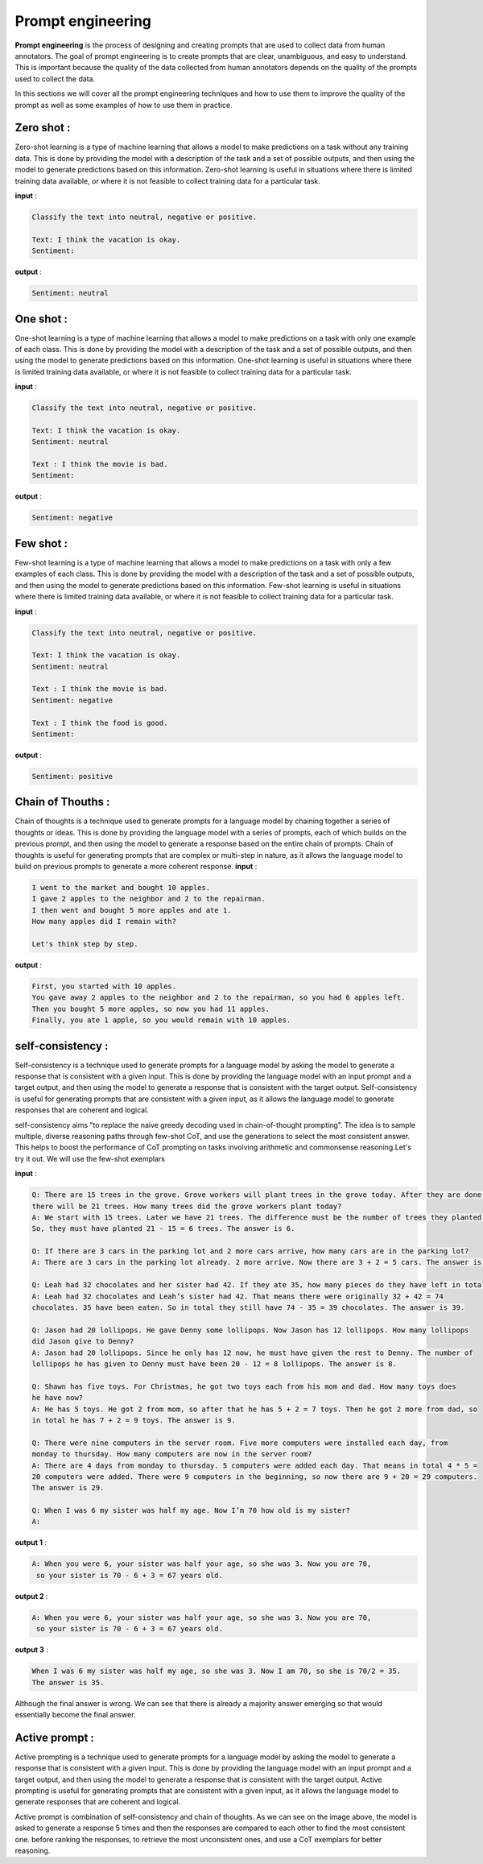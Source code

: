 Prompt engineering 
=========================

**Prompt engineering** is the process of designing and creating prompts that are used to collect data from human annotators. The goal of prompt engineering is to create prompts that are clear, unambiguous, and easy to understand. This is important because the quality of the data collected from human annotators depends on the quality of the prompts used to collect the data.


.. image:: images/pic1.png
    :alt: prompt_engineering
    :align: center

In this sections we will cover all the prompt engineering techniques and how to use them to improve the quality of the prompt as well as some examples of how to use them in practice.

Zero shot :
---------------------
Zero-shot learning is a type of machine learning that allows a model to make predictions on a task without any training data. This is done by providing the model with a description of the task and a set of possible outputs, and then using the model to generate predictions based on this information. Zero-shot learning is useful in situations where there is limited training data available, or where it is not feasible to collect training data for a particular task.

**input** :


.. code-block:: text

    Classify the text into neutral, negative or positive. 

    Text: I think the vacation is okay.
    Sentiment:

**output** :


.. code-block:: text

    Sentiment: neutral


One shot :
---------------------
One-shot learning is a type of machine learning that allows a model to make predictions on a task with only one example of each class. This is done by providing the model with a description of the task and a set of possible outputs, and then using the model to generate predictions based on this information. One-shot learning is useful in situations where there is limited training data available, or where it is not feasible to collect training data for a particular task.

**input** :


.. code-block:: text

    Classify the text into neutral, negative or positive. 

    Text: I think the vacation is okay.
    Sentiment: neutral

    Text : I think the movie is bad.
    Sentiment:

**output** :


.. code-block:: text

    Sentiment: negative



Few shot :
---------------------
Few-shot learning is a type of machine learning that allows a model to make predictions on a task with only a few examples of each class. This is done by providing the model with a description of the task and a set of possible outputs, and then using the model to generate predictions based on this information. Few-shot learning is useful in situations where there is limited training data available, or where it is not feasible to collect training data for a particular task.

**input** :

.. code-block:: text

    Classify the text into neutral, negative or positive. 

    Text: I think the vacation is okay.
    Sentiment: neutral

    Text : I think the movie is bad.
    Sentiment: negative

    Text : I think the food is good.
    Sentiment:

**output** :

.. code-block:: text    

    Sentiment: positive


Chain of Thouths :
---------------------
Chain of thoughts is a technique used to generate prompts for a language model by chaining together a series of thoughts or ideas. This is done by providing the language model with a series of prompts, each of which builds on the previous prompt, and then using the model to generate a response based on the entire chain of prompts. Chain of thoughts is useful for generating prompts that are complex or multi-step in nature, as it allows the language model to build on previous prompts to generate a more coherent response.
**input** :


.. code-block:: text

    I went to the market and bought 10 apples. 
    I gave 2 apples to the neighbor and 2 to the repairman.
    I then went and bought 5 more apples and ate 1.
    How many apples did I remain with?

    Let's think step by step.

**output** :

.. code-block:: text

    First, you started with 10 apples.
    You gave away 2 apples to the neighbor and 2 to the repairman, so you had 6 apples left.
    Then you bought 5 more apples, so now you had 11 apples.
    Finally, you ate 1 apple, so you would remain with 10 apples.


self-consistency :
---------------------
Self-consistency is a technique used to generate prompts for a language model by asking the model to generate a response that is consistent with a given input. This is done by providing the language model with an input prompt and a target output, and then using the model to generate a response that is consistent with the target output. Self-consistency is useful for generating prompts that are consistent with a given input, as it allows the language model to generate responses that are coherent and logical.

self-consistency aims "to replace the naive greedy decoding used in chain-of-thought prompting". The idea is to sample multiple, diverse reasoning paths through few-shot CoT, and use the generations to select the most consistent answer. This helps to boost the performance of CoT prompting on tasks involving arithmetic and commonsense reasoning.Let's try it out. We will use the few-shot exemplars

**input** :

.. code-block:: text

    Q: There are 15 trees in the grove. Grove workers will plant trees in the grove today. After they are done,
    there will be 21 trees. How many trees did the grove workers plant today?
    A: We start with 15 trees. Later we have 21 trees. The difference must be the number of trees they planted.
    So, they must have planted 21 - 15 = 6 trees. The answer is 6.

    Q: If there are 3 cars in the parking lot and 2 more cars arrive, how many cars are in the parking lot?
    A: There are 3 cars in the parking lot already. 2 more arrive. Now there are 3 + 2 = 5 cars. The answer is 5.

    Q: Leah had 32 chocolates and her sister had 42. If they ate 35, how many pieces do they have left in total?
    A: Leah had 32 chocolates and Leah’s sister had 42. That means there were originally 32 + 42 = 74
    chocolates. 35 have been eaten. So in total they still have 74 - 35 = 39 chocolates. The answer is 39.

    Q: Jason had 20 lollipops. He gave Denny some lollipops. Now Jason has 12 lollipops. How many lollipops
    did Jason give to Denny?
    A: Jason had 20 lollipops. Since he only has 12 now, he must have given the rest to Denny. The number of
    lollipops he has given to Denny must have been 20 - 12 = 8 lollipops. The answer is 8.

    Q: Shawn has five toys. For Christmas, he got two toys each from his mom and dad. How many toys does
    he have now?
    A: He has 5 toys. He got 2 from mom, so after that he has 5 + 2 = 7 toys. Then he got 2 more from dad, so
    in total he has 7 + 2 = 9 toys. The answer is 9.

    Q: There were nine computers in the server room. Five more computers were installed each day, from
    monday to thursday. How many computers are now in the server room?
    A: There are 4 days from monday to thursday. 5 computers were added each day. That means in total 4 * 5 =
    20 computers were added. There were 9 computers in the beginning, so now there are 9 + 20 = 29 computers.
    The answer is 29.

    Q: When I was 6 my sister was half my age. Now I’m 70 how old is my sister?
    A:



**output 1** :

.. code-block:: text

    A: When you were 6, your sister was half your age, so she was 3. Now you are 70,
     so your sister is 70 - 6 + 3 = 67 years old.


**output 2** :

.. code-block:: text

    A: When you were 6, your sister was half your age, so she was 3. Now you are 70,
     so your sister is 70 - 6 + 3 = 67 years old.



**output 3** :

.. code-block:: text

    When I was 6 my sister was half my age, so she was 3. Now I am 70, so she is 70/2 = 35. 
    The answer is 35.

Although the final answer is wrong. We can see that there is already a majority answer emerging so that would essentially become the final answer.

Active prompt :
---------------------

Active prompting is a technique used to generate prompts for a language model by asking the model to generate a response that is consistent with a given input. This is done by providing the language model with an input prompt and a target output, and then using the model to generate a response that is consistent with the target output. Active prompting is useful for generating prompts that are consistent with a given input, as it allows the language model to generate responses that are coherent and logical.

.. image:: images/actp.png
    :alt: active_prompt
    :align: center

Active prompt is combination of self-consistency and chain of thoughts. As we can see on the image above, the model is asked to generate a response 5 times and then the responses are compared to each other to find the most consistent one. before ranking the responses, to retrieve the most unconsistent ones, and use a CoT exemplars for better reasoning.